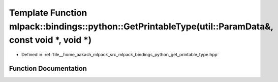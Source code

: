 .. _exhale_function_namespacemlpack_1_1bindings_1_1python_1afbe3788455628c38332b452b946fa310:

Template Function mlpack::bindings::python::GetPrintableType(util::ParamData&, const void \*, void \*)
======================================================================================================

- Defined in :ref:`file__home_aakash_mlpack_src_mlpack_bindings_python_get_printable_type.hpp`


Function Documentation
----------------------


.. doxygenfunction:: mlpack::bindings::python::GetPrintableType(util::ParamData&, const void *, void *)
